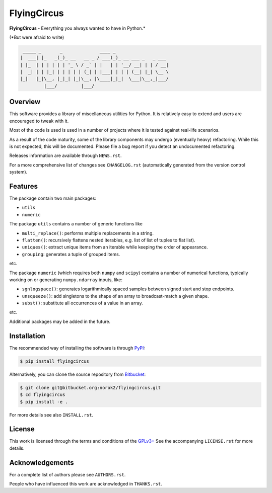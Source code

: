 FlyingCircus
============

**FlyingCircus** - Everything you always wanted to have in Python.\*

(\*But were afraid to write)

.. code::

     _____ _       _              ____ _
    |  ___| |_   _(_)_ __   __ _ / ___(_)_ __ ___ _   _ ___
    | |_  | | | | | | '_ \ / _` | |   | | '__/ __| | | / __|
    |  _| | | |_| | | | | | (_| | |___| | | | (__| |_| \__ \
    |_|   |_|\__, |_|_| |_|\__, |\____|_|_|  \___|\__,_|___/
             |___/         |___/


Overview
--------

This software provides a library of miscellaneous utilities for Python.
It is relatively easy to extend and users are encouraged to tweak with
it.

Most of the code is used is used in a number of projects where it is tested
against real-life scenarios.

As a result of the code maturity, some of the library components may
undergo (eventually heavy) refactoring.
While this is not expected, this will be documented.
Please file a bug report if you detect an undocumented refactoring.

Releases information are available through ``NEWS.rst``.

For a more comprehensive list of changes see ``CHANGELOG.rst`` (automatically
generated from the version control system).


Features
--------

The package contain two main packages:

-  ``utils``
-  ``numeric``


The package ``utils`` contains a number of generic functions like

-  ``multi_replace()``: performs multiple replacements in a string.
-  ``flatten()``: recursively flattens nested iterables, e.g.
   list of list of tuples to flat list).
-  ``uniques()``: extract unique items from an iterable while
   keeping the order of appearance.
-  ``grouping``: generates a tuple of grouped items.

etc.

The package ``numeric`` (which requires both ``numpy`` and ``scipy``)
contains a number of numerical functions, typically
working on or generating ``numpy.ndarray`` inputs, like:

-  ``sgnlogspace()``: generates logarithmically spaced samples between
   signed start and stop endpoints.
-  ``unsqueeze()``: add singletons to the shape of an array to
   broadcast-match a given shape.
-  ``subst()``: substitute all occurrences of a value in an array.

etc.

Additional packages may be added in the future.


Installation
------------

The recommended way of installing the software is through
`PyPI <https://pypi.python.org/pypi/flyingcircus>`__:

.. code:: bash

    $ pip install flyingcircus

Alternatively, you can clone the source repository from
`Bitbucket <https://bitbucket.org/norok2/flyingcircus>`__:

.. code:: bash

    $ git clone git@bitbucket.org:norok2/flyingcircus.git
    $ cd flyingcircus
    $ pip install -e .

For more details see also ``INSTALL.rst``.


License
-------

This work is licensed through the terms and conditions of the
`GPLv3+ <http://www.gnu.org/licenses/gpl-3.0.html>`__ See the
accompanying ``LICENSE.rst`` for more details.


Acknowledgements
----------------

For a complete list of authors please see ``AUTHORS.rst``.

People who have influenced this work are acknowledged in ``THANKS.rst``.
